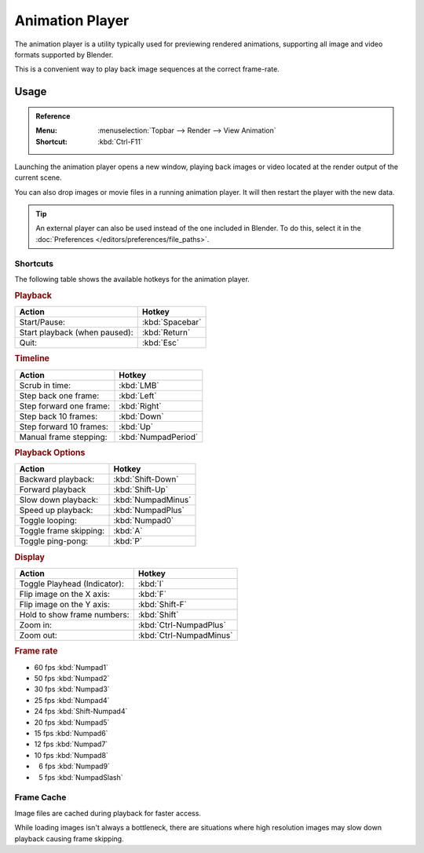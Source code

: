 .. _bpy.ops.render.play-rendered-anim:
.. _render-output-animation_player:

.. |numsp| unicode:: U+2007

****************
Animation Player
****************

The animation player is a utility typically used for previewing rendered animations,
supporting all image and video formats supported by Blender.

This is a convenient way to play back image sequences at the correct frame-rate.


Usage
=====

.. admonition:: Reference
   :class: refbox

   :Menu:    :menuselection:`Topbar --> Render --> View Animation`
   :Shortcut:  :kbd:`Ctrl-F11`

Launching the animation player opens a new window,
playing back images or video located at the render output of the current scene.

You can also drop images or movie files in a running animation player.
It will then restart the player with the new data.

.. tip::

   An external player can also be used instead of the one included in Blender.
   To do this, select it in the :doc:`Preferences </editors/preferences/file_paths>`.


Shortcuts
---------

The following table shows the available hotkeys for the animation player.


.. rubric:: Playback

.. list-table::
   :header-rows: 1

   * - Action
     - Hotkey
   * - Start/Pause:
     - :kbd:`Spacebar`
   * - Start playback (when paused):
     - :kbd:`Return`
   * - Quit:
     - :kbd:`Esc`


.. rubric:: Timeline

.. list-table::
   :header-rows: 1

   * - Action
     - Hotkey
   * - Scrub in time:
     - :kbd:`LMB`
   * - Step back one frame:
     - :kbd:`Left`
   * - Step forward one frame:
     - :kbd:`Right`
   * - Step back 10 frames:
     - :kbd:`Down`
   * - Step forward 10 frames:
     - :kbd:`Up`
   * - Manual frame stepping:
     - :kbd:`NumpadPeriod`


.. rubric:: Playback Options

.. list-table::
   :header-rows: 1

   * - Action
     - Hotkey
   * - Backward playback:
     - :kbd:`Shift-Down`
   * - Forward playback
     - :kbd:`Shift-Up`
   * - Slow down playback:
     - :kbd:`NumpadMinus`
   * - Speed up playback:
     - :kbd:`NumpadPlus`
   * - Toggle looping:
     - :kbd:`Numpad0`
   * - Toggle frame skipping:
     - :kbd:`A`
   * - Toggle ping-pong:
     - :kbd:`P`


.. rubric:: Display

.. list-table::
   :header-rows: 1

   * - Action
     - Hotkey
   * - Toggle Playhead (Indicator):
     - :kbd:`I`
   * - Flip image on the X axis:
     - :kbd:`F`
   * - Flip image on the Y axis:
     - :kbd:`Shift-F`
   * - Hold to show frame numbers:
     - :kbd:`Shift`
   * - Zoom in:
     - :kbd:`Ctrl-NumpadPlus`
   * - Zoom out:
     - :kbd:`Ctrl-NumpadMinus`


.. rubric:: Frame rate

- 60 fps :kbd:`Numpad1`
- 50 fps :kbd:`Numpad2`
- 30 fps :kbd:`Numpad3`
- 25 fps :kbd:`Numpad4`
- 24 fps :kbd:`Shift-Numpad4`
- 20 fps :kbd:`Numpad5`
- 15 fps :kbd:`Numpad6`
- 12 fps :kbd:`Numpad7`
- 10 fps :kbd:`Numpad8`
- |numsp|\ 6 fps :kbd:`Numpad9`
- |numsp|\ 5 fps :kbd:`NumpadSlash`


Frame Cache
-----------

Image files are cached during playback for faster access.

While loading images isn't always a bottleneck,
there are situations where high resolution images may slow down playback causing frame skipping.

.. seealso::

   :ref:`Memory Cache Limit <prefs-system-memory-cache-limit>` preference to control this limit,
   which may be increased to cache more images during playback.

   :ref:`command-line-args-animation-playback-options` to specify this value when launching from the command line.

